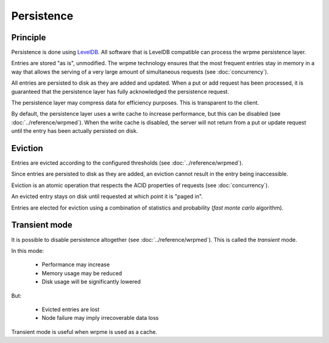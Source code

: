 Persistence
**************************************************

Principle
=====================================================

Persistence is done using `LevelDB <http://code.google.com/p/leveldb/>`_. All software that is LevelDB compatible can process the wrpme persistence layer.

Entries are stored "as is", unmodified. The wrpme technology ensures that the most frequent entries stay in memory in a way that allows the serving of a very large amount of simultaneous requests (see :doc:`concurrency`).

All entries are persisted to disk as they are added and updated. When a put or add request has been processed, it is guaranteed that the persistence layer has fully acknowledged the persistence request. 

The persistence layer may compress data for efficiency purposes. This is transparent to the client.

By default, the persistence layer uses a write cache to increase performance, but this can be disabled (see :doc:`../reference/wrpmed`). When the write cache is disabled, the server will not return from a put or update request until the entry has been actually persisted on disk.

Eviction
=====================================================

Entries are evicted according to the configured thresholds (see :doc:`../reference/wrpmed`).

Since entries are persisted to disk as they are added, an eviction cannot result in the entry being inaccessible.

Eviction is an atomic operation that respects the ACID properties of requests (see :doc:`concurrency`). 

An evicted entry stays on disk until requested at which point it is "paged in".

Entries are elected for eviction using a combination of statistics and probability (*fast monte carlo* algorithm).

Transient mode
=======================================

It is possible to disable persistence altogether (see :doc:`../reference/wrpmed`). This is called the *transient* mode.

In this mode:

    * Performance may increase 
    * Memory usage may be reduced
    * Disk usage will be significantly lowered

But:

    * Evicted entries are lost
    * Node failure may imply irrecoverable data loss

Transient mode is useful when wrpme is used as a cache.


